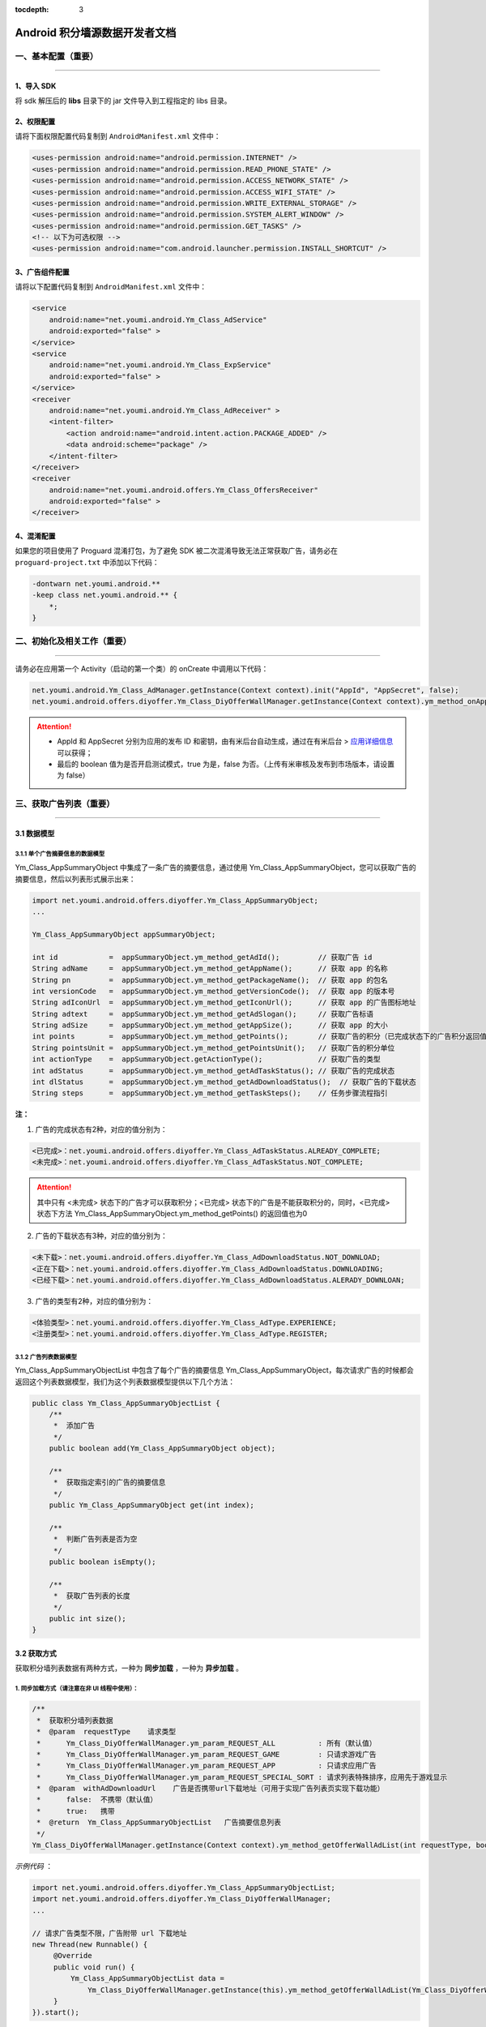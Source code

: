 .. Android 积分墙开发者文档

:tocdepth: 3


Android 积分墙源数据开发者文档
==============================

一、基本配置（重要）
--------------------

----

1、导入 SDK
~~~~~~~~~~~

将 sdk 解压后的 **libs** 目录下的 jar 文件导入到工程指定的 libs 目录。


2、权限配置
~~~~~~~~~~~

请将下面权限配置代码复制到 ``AndroidManifest.xml`` 文件中：

.. code-block:: xml

    <uses-permission android:name="android.permission.INTERNET" />
    <uses-permission android:name="android.permission.READ_PHONE_STATE" />
    <uses-permission android:name="android.permission.ACCESS_NETWORK_STATE" />
    <uses-permission android:name="android.permission.ACCESS_WIFI_STATE" />
    <uses-permission android:name="android.permission.WRITE_EXTERNAL_STORAGE" />
    <uses-permission android:name="android.permission.SYSTEM_ALERT_WINDOW" />
    <uses-permission android:name="android.permission.GET_TASKS" />
    <!-- 以下为可选权限 -->
    <uses-permission android:name="com.android.launcher.permission.INSTALL_SHORTCUT" />


3、广告组件配置
~~~~~~~~~~~~~~~

请将以下配置代码复制到 ``AndroidManifest.xml`` 文件中：

.. code-block:: xml

    <service
        android:name="net.youmi.android.Ym_Class_AdService"
        android:exported="false" >
    </service>
    <service
        android:name="net.youmi.android.Ym_Class_ExpService"
        android:exported="false" >
    </service>
    <receiver
        android:name="net.youmi.android.Ym_Class_AdReceiver" >
        <intent-filter>
            <action android:name="android.intent.action.PACKAGE_ADDED" />
            <data android:scheme="package" />
        </intent-filter>
    </receiver>
    <receiver
        android:name="net.youmi.android.offers.Ym_Class_OffersReceiver"
        android:exported="false" >
    </receiver>


4、混淆配置
~~~~~~~~~~~

如果您的项目使用了 Proguard 混淆打包，为了避免 SDK 被二次混淆导致无法正常获取广告，请务必在 ``proguard-project.txt`` 中添加以下代码：

.. code-block:: java

    -dontwarn net.youmi.android.**
    -keep class net.youmi.android.** {
        *;
    }


二、初始化及相关工作（重要）
----------------------------

----

请务必在应用第一个 Activity（启动的第一个类）的 onCreate 中调用以下代码：

.. code-block:: java

    net.youmi.android.Ym_Class_AdManager.getInstance(Context context).init("AppId", "AppSecret", false);
    net.youmi.android.offers.diyoffer.Ym_Class_DiyOfferWallManager.getInstance(Context context).ym_method_onAppLaunch();

.. Attention::

    * AppId 和 AppSecret 分别为应用的发布 ID 和密钥，由有米后台自动生成，\
      通过在有米后台 > `应用详细信息 <http://www.youmi.net/apps/view>`_  可以获得；
    * 最后的 boolean 值为是否开启测试模式，true 为是，false 为否。（上传有米审核及发布到市场版本，请设置为 false）


三、获取广告列表（重要）
------------------------

----

3.1 数据模型
~~~~~~~~~~~~

3.1.1 单个广告摘要信息的数据模型
^^^^^^^^^^^^^^^^^^^^^^^^^^^^^^^^

Ym_Class_AppSummaryObject 中集成了一条广告的摘要信息，通过使用 Ym_Class_AppSummaryObject，您可以获取广告的摘要信息，然后以列表形式展示出来：

.. code-block:: java

    import net.youmi.android.offers.diyoffer.Ym_Class_AppSummaryObject;
    ...

    Ym_Class_AppSummaryObject appSummaryObject;

    int id            =  appSummaryObject.ym_method_getAdId();         // 获取广告 id
    String adName     =  appSummaryObject.ym_method_getAppName();      // 获取 app 的名称
    String pn         =  appSummaryObject.ym_method_getPackageName();  // 获取 app 的包名
    int versionCode   =  appSummaryObject.ym_method_getVersionCode();  // 获取 app 的版本号
    String adIconUrl  =  appSummaryObject.ym_method_getIconUrl();      // 获取 app 的广告图标地址
    String adtext     =  appSummaryObject.ym_method_getAdSlogan();     // 获取广告标语
    String adSize     =  appSummaryObject.ym_method_getAppSize();      // 获取 app 的大小
    int points        =  appSummaryObject.ym_method_getPoints();       // 获取广告的积分（已完成状态下的广告积分返回值为0）
    String pointsUnit =  appSummaryObject.ym_method_getPointsUnit();   // 获取广告的积分单位
    int actionType    =  appSummaryObject.getActionType();             // 获取广告的类型
    int adStatus      =  appSummaryObject.ym_method_getAdTaskStatus(); // 获取广告的完成状态
    int dlStatus      =  appSummaryObject.ym_method_getAdDownloadStatus();  // 获取广告的下载状态
    String steps      =  appSummaryObject.ym_method_getTaskSteps();    // 任务步骤流程指引

**注：**

1. 广告的完成状态有2种，对应的值分别为：

.. code-block:: java

    <已完成>：net.youmi.android.offers.diyoffer.Ym_Class_AdTaskStatus.ALREADY_COMPLETE;
    <未完成>：net.youmi.android.offers.diyoffer.Ym_Class_AdTaskStatus.NOT_COMPLETE;

.. Attention::

    其中只有 <未完成> 状态下的广告才可以获取积分；<已完成> 状态下的广告是不能获取积分的，同时，<已完成> 状态下方法 Ym_Class_AppSummaryObject.ym_method_getPoints() 的返回值也为0


2. 广告的下载状态有3种，对应的值分别为：

.. code-block:: java

    <未下载>：net.youmi.android.offers.diyoffer.Ym_Class_AdDownloadStatus.NOT_DOWNLOAD;
    <正在下载>：net.youmi.android.offers.diyoffer.Ym_Class_AdDownloadStatus.DOWNLOADING;
    <已经下载>：net.youmi.android.offers.diyoffer.Ym_Class_AdDownloadStatus.ALERADY_DOWNLOAN;


3. 广告的类型有2种，对应的值分别为：

.. code-block:: java

    <体验类型>：net.youmi.android.offers.diyoffer.Ym_Class_AdType.EXPERIENCE;
    <注册类型>：net.youmi.android.offers.diyoffer.Ym_Class_AdType.REGISTER;


3.1.2 广告列表数据模型
^^^^^^^^^^^^^^^^^^^^^^

| Ym_Class_AppSummaryObjectList 中包含了每个广告的摘要信息 Ym_Class_AppSummaryObject，每次请求广告的时候都会返回这个列表数据模型，我们为这个列表数据模型提供以下几个方法：

.. code-block:: java

    public class Ym_Class_AppSummaryObjectList {
        /**
         *  添加广告
         */
        public boolean add(Ym_Class_AppSummaryObject object);

        /**
         *  获取指定索引的广告的摘要信息
         */
        public Ym_Class_AppSummaryObject get(int index);

        /**
         *  判断广告列表是否为空
         */
        public boolean isEmpty();

        /**
         *  获取广告列表的长度
         */
        public int size();
    }


3.2 获取方式
~~~~~~~~~~~~

获取积分墙列表数据有两种方式，一种为 **同步加载** ，一种为 **异步加载** 。


1. 同步加载方式（请注意在非 UI 线程中使用）：
^^^^^^^^^^^^^^^^^^^^^^^^^^^^^^^^^^^^^^^^^^^^^

.. code-block:: java

    /**
     *  获取积分墙列表数据
     *  @param  requestType    请求类型
     *      Ym_Class_DiyOfferWallManager.ym_param_REQUEST_ALL          : 所有（默认值）
     *      Ym_Class_DiyOfferWallManager.ym_param_REQUEST_GAME         : 只请求游戏广告
     *      Ym_Class_DiyOfferWallManager.ym_param_REQUEST_APP          : 只请求应用广告
     *      Ym_Class_DiyOfferWallManager.ym_param_REQUEST_SPECIAL_SORT : 请求列表特殊排序，应用先于游戏显示
     *  @param  withAdDownloadUrl    广告是否携带url下载地址（可用于实现广告列表页实现下载功能）
     *      false:  不携带（默认值）
     *      true:   携带
     *  @return  Ym_Class_AppSummaryObjectList   广告摘要信息列表
     */
    Ym_Class_DiyOfferWallManager.getInstance(Context context).ym_method_getOfferWallAdList(int requestType, boolean withAdDownloadUrl);

*示例代码* ：

.. code-block:: java

    import net.youmi.android.offers.diyoffer.Ym_Class_AppSummaryObjectList;
    import net.youmi.android.offers.diyoffer.Ym_Class_DiyOfferWallManager;
    ...

    // 请求广告类型不限，广告附带 url 下载地址
    new Thread(new Runnable() {
         @Override
         public void run() {
             Ym_Class_AppSummaryObjectList data =
                 Ym_Class_DiyOfferWallManager.getInstance(this).ym_method_getOfferWallAdList(Ym_Class_DiyOfferWallManager.ym_param_REQUEST_ALL, true);
         }
    }).start();


2. 异步加载方式：
^^^^^^^^^^^^^^^^^

.. code-block:: java

    /**
     *  异步加载积分墙数据列表
     *  @param  requestType    请求类型
     *      Ym_Class_DiyOfferWallManager.ym_param_REQUEST_ALL          : 所有（默认值）
     *      Ym_Class_DiyOfferWallManager.ym_param_REQUEST_GAME         : 只请求游戏广告
     *      Ym_Class_DiyOfferWallManager.ym_param_REQUEST_APP          : 只请求应用广告
     *      Ym_Class_DiyOfferWallManager.ym_param_REQUEST_SPECIAL_SORT : 请求列表特殊排序，应用先于游戏显示
     *  @param  withAdDownloadUrl    广告是否携带url下载地址（可用于实现广告列表页实现下载功能）
     *      false:  不携带（默认值）
     *      true:   携带
     */
    Ym_Class_DiyOfferWallManager.getInstance(Context context).ym_method_loadOfferWallAdList(int requestType, boolean withAdDownloadUrl,
        Ym_Class_AppSummaryDataInterface appSummaryDataInterface);

*示例代码* ：

.. code-block:: java

    import net.youmi.android.offers.diyoffer.Ym_Class_AppSummaryDataInterface;
    import net.youmi.android.offers.diyoffer.Ym_Class_AppSummaryObject;
    import net.youmi.android.offers.diyoffer.Ym_Class_AppSummaryObjectList;
    import net.youmi.android.offers.diyoffer.Ym_Class_DiyOfferWallManager;
    ...

    /**
     *  请求第一页广告，广告类型不限，广告不附带下载地址
     */
    Ym_Class_DiyOfferWallManager.getInstance(this).ym_method_loadOfferWallAdList(Ym_Class_DiyOfferWallManager.ym_param_REQUEST_ALL, false,
        new Ym_Class_AppSummaryDataInterface() {
            /**
             *  当成功获取积分墙列表数据的时候会回调这个方法
             *  注意：本回调方法不在 UI 线程中执行，所以请不要在本接口中进行UI线程方面的操作
             */
            @Override
            public void ym_method_onLoadAppSumDataSuccess(Context context, Ym_Class_AppSummaryObjectList adList) {
                // TODO Auto-generated method stub
                for (int i = 0; i < adList.size(); ++i) {
                    Log.d("test", adList.get(i).toString());
                }
            }

            /**
             *  当获取积分墙数据失败的时候会回调这个方法
             *  注意：本回调方法不在 UI 线程中执行，所以请不要在本接口中进行 UI 线程方面的操作）
             */
            @Override
            public void ym_method_onLoadAppSumDataFailed() {
                // TODO Auto-generated method stub
                Log.d("test", "没有获取到数据");
            }
        }
    );


四、获取广告的详细数据（重要）
------------------------------

----

4.1 数据模型
~~~~~~~~~~~~

Ym_Class_AppDetailObject 中集成了一条广告的详细信息，通过 Ym_Class_AppDetailObject，您可以获取广告的详细信息，然后展示广告的详情页

.. code-block:: java

    import net.youmi.android.offers.diyoffer.Ym_Class_AppDetailObject;
    ...

    Ym_Class_AppDetailObject appDetailObject;

    int id              =  appDetailObject.ym_method_getAdId();           // 获取广告 id
    String adName       =  appDetailObject.ym_method_getAppName();        // 获取 app 的名称
    String pn           =  appDetailObject.ym_method_getPackageName();    // 获取 app 的包名
    int versionCode     =  appDetailObject.ym_method_getVersionCode();    // 获取 app 的版本号
    String versionName  =  appDetailObject.ym_method_getVersionName();    // 获取 app 的版本名
    String adIconUrl    =  appDetailObject.ym_method_getIconUrl();        // 获取 app 的图标地址
    String [] ssUrls    =  appDetailObject.ym_method_getScreenShotUrls(); // 获取 app 的截图地址列表
    String adSlogan     =  appDetailObject.ym_method_getAdSlogan();       // 获取广告标语
    String desc         =  appDetailObject.ym_method_getDescription();    // 获取广告的详细描述
    String size         =  appDetailObject.ym_method_getAppSize();        // 获取 app 的大小
    int points          =  appDetailObject.ym_method_getPoints();         // 获取 app 的积分
    String pointsUnit   =  appDetailObject.ym_method_getPointsUnit();     // 获取广告的积分单位
    String appCat       =  appDetailObject.ym_method_getAppCategory();    // 获取应用类型
    int actionType      =  appDetailObject.getActionType();               // 获取广告类型
    int adStatus        =  appDetailObject.ym_method_getAdTaskStatus();   // 获取广告的完成状态
    int dlStatus        =  appDetailObject.ym_method_getAdDownloadStatus(); // 获取广告的下载状态
    String author       =  appDetailObject.ym_method_getAuthor();         // 获取该 app 的作者名
    String steps        =  appDetailObject.ym_method_getTaskSteps();      // 任务步骤流程指引

**注：**

广告的完成状态、下载状态以及广告的类型值请参考上述第三点：获取广告列表中的描述


4.2 获取方式
~~~~~~~~~~~~

获取积分墙某个广告的详细数据有两种方式，一种为 **同步加载** ，一种为 **异步加载** 。


1. 同步加载方式（请注意在非 UI 线程中使用）：
^^^^^^^^^^^^^^^^^^^^^^^^^^^^^^^^^^^^^^^^^^^^^

.. code-block:: java

    import net.youmi.android.offers.diyoffer.Ym_Class_AppDetailObject;
    import net.youmi.android.offers.diyoffer.Ym_Class_DiyOfferWallManager;
    ...

    /**
     *  获取广告的详细信息（请注意不要在 UI 线程中直接使用）
     *  @param  Ym_Class_AppSummaryObject 广告的摘要信息对象，广告的摘要信息对象请参考3.1节的描述
     */
    Ym_Class_DiyOfferWallManager.getInstance(Context context).ym_method_getAppDetailData(Ym_Class_AppSummaryObject appSummaryObject);


*示例代码* ：

.. code-block:: java

    import net.youmi.android.offers.diyoffer.Ym_Class_AppDetailObject;
    import net.youmi.android.offers.diyoffer.Ym_Class_DiyOfferWallManager;
    ...

    new Thread(new Runnable() {
        @Override
        public void run() {
            // 这里传入广告的摘要信息数据模型对象，以获取广告的详细数据
            Ym_Class_AppDetailObject data  = Ym_Class_DiyOfferWallManager.getInstance(this).ym_method_getAppDetailData(appSummaryObject);
        }
    }).start();


2. 异步加载方式：
^^^^^^^^^^^^^^^^^

.. code-block:: java

    /**
     *  获取广告的详细信息
     *  @param  appSumObject  要加载的广告的摘要信息对象
     *  @param  appDetailDataInterface  回调接口，当返回数据结果时回调本接口
     */
    Ym_Class_DiyOfferWallManager.getInstance(Context context).ym_method_loadAppDetailData(Ym_Class_AppSummaryObject appSummaryObject,
        Ym_Class_AppDetailDataInterface appDetailDataInterface);

*示例代码* ：

.. code-block:: java

    import net.youmi.android.offers.diyoffer.Ym_Class_AppSummaryObject;
    import net.youmi.android.offers.diyoffer.Ym_Class_AppDetailObject;
    import net.youmi.android.offers.diyoffer.Ym_Class_DiyOfferWallManager;
    import net.youmi.android.offers.diyoffer.Ym_Class_AppDetailDataInterface;
    ...

    /**
     *  异步加载积分墙某个广告的详细数据
     */
    Ym_Class_DiyOfferWallManager.getInstance(this).ym_method_loadAppDetailData(appSummaryObject,
        new Ym_Class_AppDetailDataInterface() {
            /**
             *  当成功加载到数据的时候，会回调本方法（注意：本回调方法不在 UI 线程中执行，所以请不要在本接口中进行 UI 线程方面的操作）
             */
            @Override
            public void ym_method_onLoadAppDetailDataSuccess(Context context, Ym_Class_AppDetailObject appDetailObject) {
                Log.d("test", appDetailObject.toString());
            }

            /**
             *  当加载数据失败的时候，会回调本方法（注意：本回调方法不在 UI 线程中执行，所以请不要在本接口中进行 UI 线程方面的操作）
             */
            @Override
            public void ym_method_onLoadAppDetailDataFailed() {
                Log.d("test", "没有获取到数据");
            }
    });


五、下载和打开应用（重要）
--------------------------

----

通过调用下面方法即可下载（或打开）广告，如果该广告的完成状态为 <未完成>，则可获取积分结算

.. caution::

    **注意：** 打开广告务必调用本方法，否则可能无法获取积分和结算

.. code-block:: java

    // 1、传入 Ym_Class_AppSummaryObject 对象
    Ym_Class_DiyOfferWallManager.getInstance(Context context).ym_method_openOrDownloadApp(Ym_Class_AppSummaryObject appSummaryObject);

    // 2、传入 Ym_Class_AppDetailObject 对象
    Ym_Class_DiyOfferWallManager.getInstance(Context context).ym_method_openOrDownloadApp(Ym_Class_AppDetailObject appDetailObject);


六、积分相关操作功能（重要）
----------------------------

----

6.1 查询积分余额
~~~~~~~~~~~~~~~~

调用以下接口，查询用户的积分账户余额：

.. code-block:: java

    int myPointBalance = net.youmi.android.offers.Ym_Class_PointsManager.getInstance(this).ym_method_queryPoints();

.. tip::

    **注意：** 该接口直接返回 int 型的积分余额。


6.2 扣除积分
~~~~~~~~~~~~

调用以下接口，扣除用户积分账户余额：

.. code-block:: java

    int amount = 100; // 示例扣除100积分。
    boolean isSuccess = net.youmi.android.offers.Ym_Class_PointsManager.getInstance(this).ym_method_spendPoints(amount);

.. tip::

    **注意：** 该接口直接返回扣除积分结果，成功扣除返回 true，否则返回 false。


6.3 增加积分
~~~~~~~~~~~~

调用以下接口，往用户积分账户余额增加积分：

.. code-block:: java

    int amount = 100; // 示例增加100积分。
    boolean isSuccess = net.youmi.android.offers.Ym_Class_PointsManager.getInstance(this).ym_method_awardPoints(amount);

.. tip::

    **注意：** 该接口直接返回增加积分结果，成功返回 true，否则返回 false。


七、监听应用的下载和安装（可选）
--------------------------------

----

app 下载安装监听器适用于当 app 下载安装状态改变时通知 UI 界面进行更新显示，比如下载进度的更新时 UI 界面应该显示进度条，当下载成功时隐藏进度条并提示用户安装等等，这些一般都只适用于 UI 交互。

通过实现 net.youmi.android.offers.diyoffer.DiyAppNotify 这个接口，并且在界面初始化后向 net.youmi.android.offers.diyoffer.Ym_Class_DiyOfferWallManager 的 registerListener 方法注册监听即可让界面随时获得 app 的下载安装状态，在界面销毁时，请务必调用 removeListener 方法注销监听。

DiyAppNotify 的定义：

.. code-block:: java

    /**
     *  app下载安装监听器
     */
    public interface DiyAppNotify {
        /**
         *  下载进度变更通知，在 UI 线程中执行。
         *  @param  id
         *  @param  contentLength
         *  @param  completeLength
         *  @param  percent
         *  @param  speedBytesPerS
         */
        public void onDownloadProgressUpdate(int id, long contentLength, long completeLength, int percent, long speedBytesPerS);

        /**
         *  下载成功通知，在 UI 线程中执行。
         *  @param  id
         */
        public void onDownloadSuccess(int id);

        /**
         *  下载失败通知，在 UI 线程中执行。
         *  @param  id
         */
        public void onDownloadFailed(int id);

        /**
         *  安装成功通知，在 UI 线程中执行。
         *  @param appObject
         */
        public void onInstallSuccess(int id);
    }

如果需要判断两个 app 是否为同一个，则可以通过获取它的广告 id 进行比较即可。

Ym_Class_DiyOfferWallManager 关于下载安装监听器的调用：

.. code-block:: java

    /**
     *  注册监听器
     */
    public void registerListener(DiyAppNotify listener);

    /**
     *  注释监听器
     */
    public void removeListener(DiyAppNotify listener);


八、其他功能（可选）
--------------------

----

8.1 设置请求广告的数量
~~~~~~~~~~~~~~~~~~~~~~

通过调用下面方法即可设置请求广告列表的长度，如果需要使用本方法，请在调用获取广告列表的方法之前调用本方法

.. code-block:: java

    Ym_Class_DiyOfferWallManager.getInstance(Context context).ym_method_setRequestCount(int count);


8.2 签到功能
~~~~~~~~~~~~

签到功能提供对 <已完成> 状态的广告进行签到，以提高广告的效果，下面展示简单用法：

首先通过调用下面方法获取签到列表，``请注意在非 UI 线程中调用本方法``。

*示例* ：

.. code-block:: java

    new Thread(new Runnable() {
        @Override
        public void run() {
            // TODO Auto-generated method stub
            Ym_Class_AppSummaryObjectList list = Ym_Class_DiyOfferWallManager.getInstance(Context context).ym_method_getSignInAdList();
        }
    }).start();

然后通过调用下面方法可以为签到列表上的广告进行签到：

.. code-block:: java

    // 1、通过传入 Ym_Class_AppSummaryObject 对象进行签到
    Ym_Class_DiyOfferWallManager.getInstance(Context context).ym_method_sendSignInActionType(Ym_Class_AppSummaryObject appSummaryObject);

    // 2、通过传入 Ym_Class_AppDetailObject 对象进行签到
    Ym_Class_DiyOfferWallManager.getInstance(Context context).ym_method_sendSignInActionType(Ym_Class_AppDetailObject appDetailObject);


九、积分墙高级功能（可选）
--------------------------

----

积分墙 SDK 提供了如下高级功能：

* 积分余额变动通知
* 客户端 SDK 获取订单信息
* 服务器获取订单信息（开发者直接通过自己设置的服务器监听订单信息）
* 验证积分墙配置是否正确
* 关闭有米 Debug Log

更多详情请参考 `积分墙高级功能 <offers_opt.html>`_


十、SDK 实用工具（可选）
------------------------

----

SDK 实用功能为您提供了便捷的实用工具：

* 检查更新
* 在线配置
* 用户数据统计

更多详情请参考 `SDK 实用工具 <functional.html>`_


十一、其他
----------

----

SDK 常见问题
~~~~~~~~~~~~

1、环境配置问题
^^^^^^^^^^^^^^^

1.1 有米广告 SDK 使用哪种字符编码
+++++++++++++++++++++++++++++++++

有米广告 SDK 使用 UTF-8 字符编码，在嵌入广告以及导入示例程序的时候请使用 UTF-8 编程环境，否则会出现乱码情况。


1.2 有米广告 SDK 兼容 Android 系统 SDK 的哪些版本
+++++++++++++++++++++++++++++++++++++++++++++++++

有米广告 Android SDK 兼容 Android 系统 2.1及以上版本 SDK，对于2.1以下版本可能会有兼容性问题。


2、如何关闭Debug log
^^^^^^^^^^^^^^^^^^^^

如果需要关闭有米广告 SDK 的 Debug log，请调用 Ym_Class_AdManager.ym_method_setEnableDebugLog(false) 来关闭 SDK 的 log 输出。

*代码示例：*

.. code-block:: java

    import net.youmi.android.Ym_Class_AdManager
    ...
    // 调用以下接口关闭有米广告 SDK 相关的 log
    Ym_Class_AdManager.getInstance(this).ym_method_setEnableDebugLog(false);
    ...

.. tip::

    **注意：** 上传到有米主站进行审核时务必开启 Debug log,这样才能保证通过审核。


3、关于测试模式
^^^^^^^^^^^^^^^

广告运行在非发布状态下的情况属于测试模式。

以下情况下属于测试模式：

1. 在初始化接口设置测试模式为 true
2. 应用未上传、待审核的情况下属于测试模式
3. 已上传并通过审核，但是后续版本应用 ID 和密钥与应用的包名不对应

该模式下可以获得更多的测试广告，已经安装过的广告卸载后可以重复安装，但只能结算积分，不结算收入。

正式发布前请务必将初始化接口的测试模式参数设置为 flase，并且上传应用到 `有米主站 <http://www.youmi.net/>`_ 进行审核。

